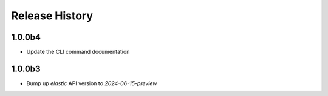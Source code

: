 .. :changelog:

Release History
===============

1.0.0b4
++++++
* Update the CLI command documentation

1.0.0b3
++++++
* Bump up `elastic` API version to `2024-06-15-preview`

